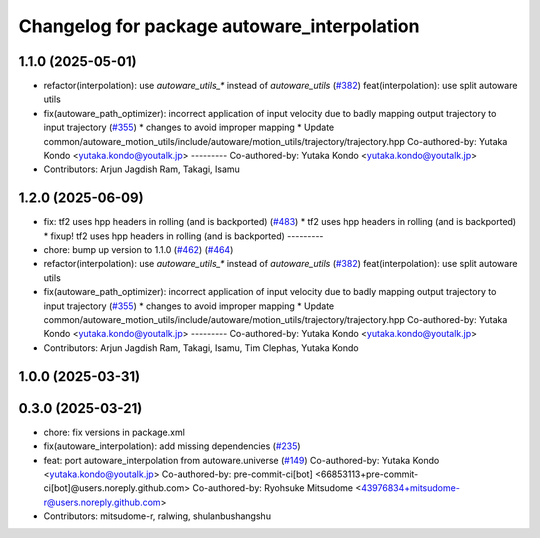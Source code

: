 ^^^^^^^^^^^^^^^^^^^^^^^^^^^^^^^^^^^^^^^^^^^^
Changelog for package autoware_interpolation
^^^^^^^^^^^^^^^^^^^^^^^^^^^^^^^^^^^^^^^^^^^^

1.1.0 (2025-05-01)
------------------
* refactor(interpolation): use `autoware_utils\_*` instead of `autoware_utils` (`#382 <https://github.com/autowarefoundation/autoware_core/issues/382>`_)
  feat(interpolation): use split autoware utils
* fix(autoware_path_optimizer): incorrect application of input velocity due to badly mapping output trajectory to input trajectory (`#355 <https://github.com/autowarefoundation/autoware_core/issues/355>`_)
  * changes to avoid improper mapping
  * Update common/autoware_motion_utils/include/autoware/motion_utils/trajectory/trajectory.hpp
  Co-authored-by: Yutaka Kondo <yutaka.kondo@youtalk.jp>
  ---------
  Co-authored-by: Yutaka Kondo <yutaka.kondo@youtalk.jp>
* Contributors: Arjun Jagdish Ram, Takagi, Isamu

1.2.0 (2025-06-09)
------------------
* fix: tf2 uses hpp headers in rolling (and is backported) (`#483 <https://github.com/autowarefoundation/autoware_core/issues/483>`_)
  * tf2 uses hpp headers in rolling (and is backported)
  * fixup! tf2 uses hpp headers in rolling (and is backported)
  ---------
* chore: bump up version to 1.1.0 (`#462 <https://github.com/autowarefoundation/autoware_core/issues/462>`_) (`#464 <https://github.com/autowarefoundation/autoware_core/issues/464>`_)
* refactor(interpolation): use `autoware_utils\_*` instead of `autoware_utils` (`#382 <https://github.com/autowarefoundation/autoware_core/issues/382>`_)
  feat(interpolation): use split autoware utils
* fix(autoware_path_optimizer): incorrect application of input velocity due to badly mapping output trajectory to input trajectory (`#355 <https://github.com/autowarefoundation/autoware_core/issues/355>`_)
  * changes to avoid improper mapping
  * Update common/autoware_motion_utils/include/autoware/motion_utils/trajectory/trajectory.hpp
  Co-authored-by: Yutaka Kondo <yutaka.kondo@youtalk.jp>
  ---------
  Co-authored-by: Yutaka Kondo <yutaka.kondo@youtalk.jp>
* Contributors: Arjun Jagdish Ram, Takagi, Isamu, Tim Clephas, Yutaka Kondo

1.0.0 (2025-03-31)
------------------

0.3.0 (2025-03-21)
------------------
* chore: fix versions in package.xml
* fix(autoware_interpolation): add missing dependencies (`#235 <https://github.com/autowarefoundation/autoware.core/issues/235>`_)
* feat: port autoware_interpolation from autoware.universe (`#149 <https://github.com/autowarefoundation/autoware.core/issues/149>`_)
  Co-authored-by: Yutaka Kondo <yutaka.kondo@youtalk.jp>
  Co-authored-by: pre-commit-ci[bot] <66853113+pre-commit-ci[bot]@users.noreply.github.com>
  Co-authored-by: Ryohsuke Mitsudome <43976834+mitsudome-r@users.noreply.github.com>
* Contributors: mitsudome-r, ralwing, shulanbushangshu
